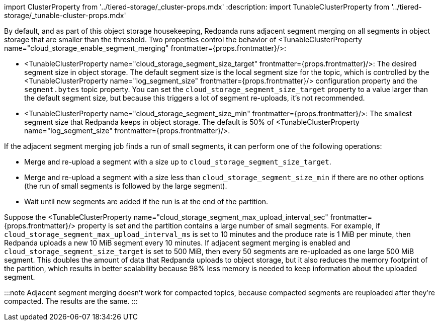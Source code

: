 import ClusterProperty from '../tiered-storage/_cluster-props.mdx'
:description: 
import TunableClusterProperty from '../tiered-storage/_tunable-cluster-props.mdx'

By default, and as part of this object storage housekeeping, Redpanda runs adjacent segment merging on all segments in object storage that are smaller than the threshold. Two properties control the behavior of <TunableClusterProperty name="cloud_storage_enable_segment_merging" frontmatter={props.frontmatter}/>:

* <TunableClusterProperty name="cloud_storage_segment_size_target" frontmatter={props.frontmatter}/>: The desired segment size in object storage. The default segment size is the local segment size for the topic, which is controlled by the <TunableClusterProperty name="log_segment_size" frontmatter={props.frontmatter}/> configuration property and the `segment.bytes` topic property. You can set the `cloud_storage_segment_size_target` property to a value larger than the default segment size, but because this triggers a lot of segment re-uploads, it's not recommended.
* <TunableClusterProperty name="cloud_storage_segment_size_min" frontmatter={props.frontmatter}/>: The smallest segment size that Redpanda keeps in object storage. The default is 50% of <TunableClusterProperty name="log_segment_size" frontmatter={props.frontmatter}/>.

If the adjacent segment merging job finds a run of small segments, it can perform one of the following operations:

* Merge and re-upload a segment with a size up to `cloud_storage_segment_size_target`.
* Merge and re-upload a segment with a size less than `cloud_storage_segment_size_min` if there are no other options (the run of small segments is followed by the large segment).
* Wait until new segments are added if the run is at the end of the partition.

Suppose the <TunableClusterProperty name="cloud_storage_segment_max_upload_interval_sec" frontmatter={props.frontmatter}/> property is set and the partition contains a large number of small segments. For example, if `cloud_storage_segment_max_upload_interval_ms` is set to 10 minutes and the produce rate is 1 MiB per minute, then Redpanda uploads a new 10 MiB segment every 10 minutes. If adjacent segment merging is enabled and `cloud_storage_segment_size_target` is set to 500 MiB, then every 50 segments are re-uploaded as one large 500 MiB segment. This doubles the amount of data that Redpanda uploads to object storage, but it also reduces the memory footprint of the partition, which results in better scalability because 98% less memory is needed to keep information about the uploaded segment.

:::note
Adjacent segment merging doesn't work for compacted topics, because compacted segments are reuploaded after they're compacted. The results are the same.
:::
